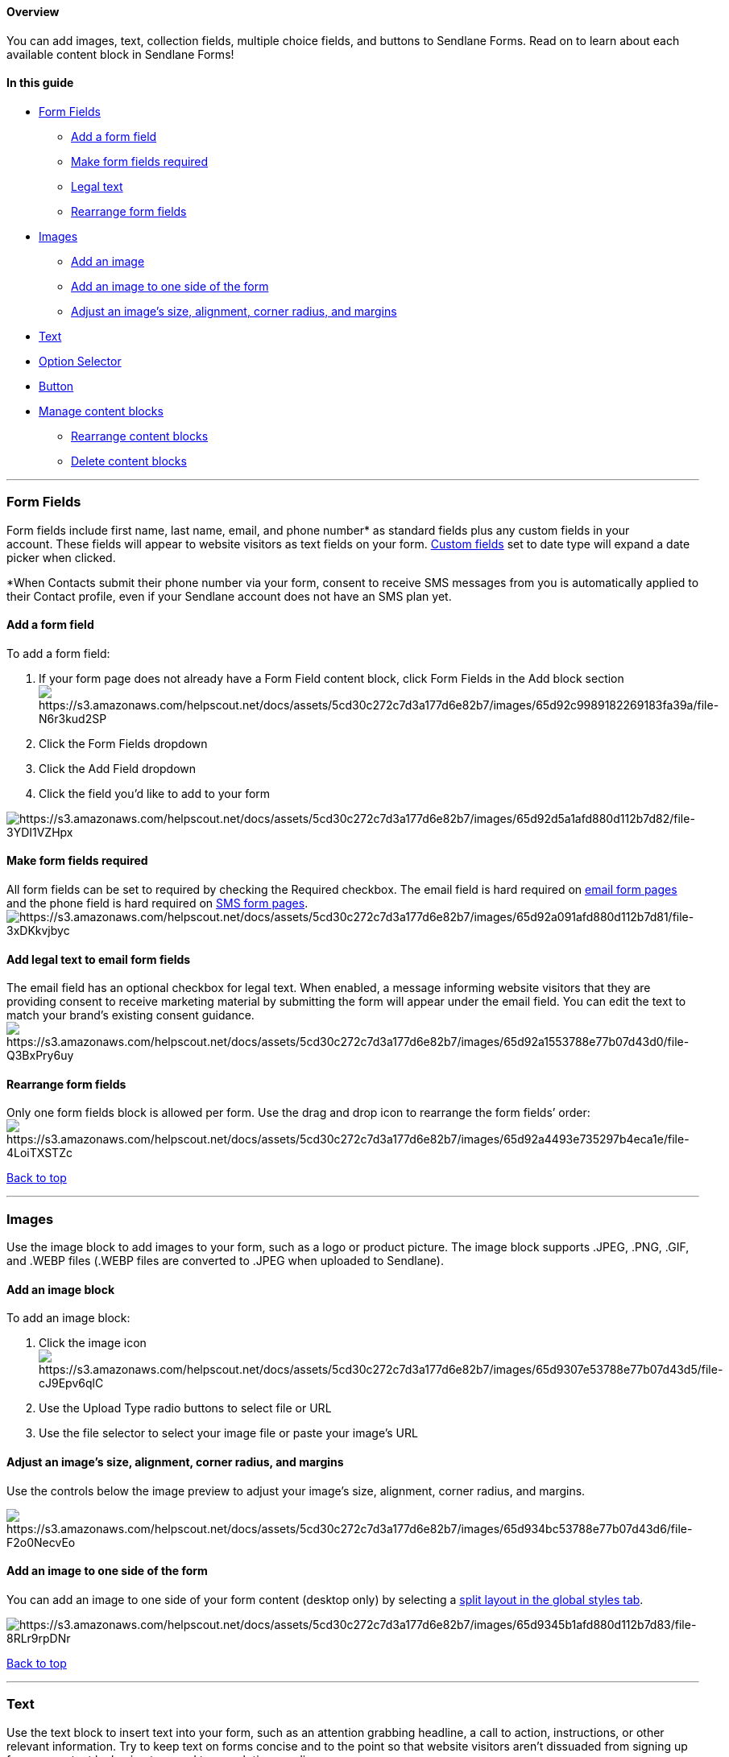 [[top]]
==== Overview

You can add images, text, collection fields, multiple choice fields, and
buttons to Sendlane Forms. Read on to learn about each available content
block in Sendlane Forms!

==== In this guide

* link:#fields[Form Fields]
** link:#add-field[Add a form field]
** link:#required[Make form fields required]
** link:#legal[Legal text]
** link:#rearrange[Rearrange form fields]
* link:#image[Images]
** link:#add-image[Add an image]
** link:#side-image[Add an image to one side of the form]
** link:#adjust-image[Adjust an image's size&#44; alignment&#44; corner
radius&#44; and margins]
* link:#text[Text]
* link:#option[Option Selector]
* link:#button[Button]
* link:#manage[Manage content blocks]
** link:#rearrange[Rearrange content blocks]
** link:#delete[Delete content blocks]

'''''

[[fields]]
=== Form Fields

Form fields include first name, last name, email, and phone number* as
standard fields plus any custom fields in your account. These fields
will appear to website visitors as text fields on your form.
https://help.sendlane.com/article/331-custom-fields[Custom fields] set
to date type will expand a date picker when clicked.

*When Contacts submit their phone number via your form, consent to
receive SMS messages from you is automatically applied to their Contact
profile, even if your Sendlane account does not have an SMS plan yet.

[[add-field]]
==== Add a form field

To add a form field:

. If your form page does not already have a Form Field content block,
click Form Fields in the Add block
sectionimage:https://s3.amazonaws.com/helpscout.net/docs/assets/5cd30c272c7d3a177d6e82b7/images/65d92c9989182269183fa39a/file-N6r3kud2SP.png[https://s3.amazonaws.com/helpscout.net/docs/assets/5cd30c272c7d3a177d6e82b7/images/65d92c9989182269183fa39a/file-N6r3kud2SP]
. Click the Form Fields dropdown
. Click the Add Field dropdown
. Click the field you'd like to add to your form

image:https://s3.amazonaws.com/helpscout.net/docs/assets/5cd30c272c7d3a177d6e82b7/images/65d92d5a1afd880d112b7d82/file-3YDI1VZHpx.png[https://s3.amazonaws.com/helpscout.net/docs/assets/5cd30c272c7d3a177d6e82b7/images/65d92d5a1afd880d112b7d82/file-3YDI1VZHpx]

[[required]]
==== Make form fields required

All form fields can be set to required by checking the Required
checkbox. The email field is hard required on
https://help.sendlane.com/article/625-understanding-sendlane-forms-design-and-customization-options#form-pages[email
form pages] and the phone field is hard required on
https://help.sendlane.com/article/625-understanding-sendlane-forms-design-and-customization-options#form-pages[SMS
form pages].
image:https://s3.amazonaws.com/helpscout.net/docs/assets/5cd30c272c7d3a177d6e82b7/images/65d92a091afd880d112b7d81/file-3xDKkvjbyc.png[https://s3.amazonaws.com/helpscout.net/docs/assets/5cd30c272c7d3a177d6e82b7/images/65d92a091afd880d112b7d81/file-3xDKkvjbyc]

[[legal]]
==== Add legal text to email form fields

The email field has an optional checkbox for legal text. When enabled, a
message informing website visitors that they are providing consent to
receive marketing material by submitting the form will appear under the
email field. You can edit the text to match your brand's existing
consent guidance.
image:https://s3.amazonaws.com/helpscout.net/docs/assets/5cd30c272c7d3a177d6e82b7/images/65d92a1553788e77b07d43d0/file-Q3BxPry6uy.png[https://s3.amazonaws.com/helpscout.net/docs/assets/5cd30c272c7d3a177d6e82b7/images/65d92a1553788e77b07d43d0/file-Q3BxPry6uy]

[[rearrange]]
==== Rearrange form fields

Only one form fields block is allowed per form. Use the drag and drop
icon to rearrange the form fields’ order:
image:https://s3.amazonaws.com/helpscout.net/docs/assets/5cd30c272c7d3a177d6e82b7/images/65d92a4493e735297b4eca1e/file-4LoiTXSTZc.gif[https://s3.amazonaws.com/helpscout.net/docs/assets/5cd30c272c7d3a177d6e82b7/images/65d92a4493e735297b4eca1e/file-4LoiTXSTZc]

link:#top[Back to top]

'''''

[[image]]
=== Images

Use the image block to add images to your form, such as a logo or
product picture. The image block supports .JPEG, .PNG, .GIF, and .WEBP
files (.WEBP files are converted to .JPEG when uploaded to Sendlane).

[[add-image]]
==== Add an image block

To add an image block:

. Click the image
iconimage:https://s3.amazonaws.com/helpscout.net/docs/assets/5cd30c272c7d3a177d6e82b7/images/65d9307e53788e77b07d43d5/file-cJ9Epv6qlC.png[https://s3.amazonaws.com/helpscout.net/docs/assets/5cd30c272c7d3a177d6e82b7/images/65d9307e53788e77b07d43d5/file-cJ9Epv6qlC]
. Use the Upload Type radio buttons to select file or URL
. Use the file selector to select your image file or paste your image's
URL

[[adjust-image]]
==== Adjust an image's size, alignment, corner radius, and margins

Use the controls below the image preview to adjust your image's size,
alignment, corner radius, and margins.

image:https://s3.amazonaws.com/helpscout.net/docs/assets/5cd30c272c7d3a177d6e82b7/images/65d934bc53788e77b07d43d6/file-F2o0NecvEo.png[https://s3.amazonaws.com/helpscout.net/docs/assets/5cd30c272c7d3a177d6e82b7/images/65d934bc53788e77b07d43d6/file-F2o0NecvEo]

[[side-image]]
==== Add an image to one side of the form

You can add an image to one side of your form content (desktop only) by
selecting a
https://help.sendlane.com/article/625-understanding-sendlane-forms-design-and-customization-options#global-form-design[split
layout in the global styles tab].

image:https://s3.amazonaws.com/helpscout.net/docs/assets/5cd30c272c7d3a177d6e82b7/images/65d9345b1afd880d112b7d83/file-8RLr9rpDNr.gif[https://s3.amazonaws.com/helpscout.net/docs/assets/5cd30c272c7d3a177d6e82b7/images/65d9345b1afd880d112b7d83/file-8RLr9rpDNr]

link:#top[Back to top]

'''''

=== Text

Use the text block to insert text into your form, such as an attention
grabbing headline, a call to action, instructions, or other relevant
information. Try to keep text on forms concise and to the point so that
website visitors aren’t dissuaded from signing up for your content by
having to spend too much time reading.

Dynamic content, personalization tags, coupon codes, and custom data
cannot be rendered in text blocks.

To add a text block, click the text Text icon:
image:https://s3.amazonaws.com/helpscout.net/docs/assets/5cd30c272c7d3a177d6e82b7/images/65d936441c2f8d3d7ebfd3a0/file-vOIQyZtwgW.png[https://s3.amazonaws.com/helpscout.net/docs/assets/5cd30c272c7d3a177d6e82b7/images/65d936441c2f8d3d7ebfd3a0/file-vOIQyZtwgW]

link:#top[Back to top]

'''''

[[option]]
=== Option Selector

Use the option selector block to insert a question or survey with
multiple answer options. The option selector is a great way to collect
standardized data from your Contacts and helps avoid the pitfalls of
text field submissions differing slightly in spelling or composition
(e.g., “blue,” “Blue,” and “blu” answers to “What is your favorite
color?”)

[[option-selector-identification]]
===== ⚠️ Option selector blocks must be used with an email or phone field in order to save data to Contact Profiles

Without an email address or phone number to associate with a form
submission, data from an option selector block will be lost.

[[option-selector-limit]]
===== ⚠️ Only one option selector block is allowed per form

The following collection options are available for option selector
blocks:

* Checkbox - Allow Contacts to select multiple options

* Radio Button - Display all options and allow Contacts to select one
only

* Dropdown - Allow Contacts to select one option from a dropdown

In the Option # fields, enter the option as you want it to appear to
website visitors. In the Property fields, enter the option as you want
it to appear in Contacts’ profiles.

For example, let’s say you want to collect your Contacts’ clothing
preferences. You could set up your option block like:

[cols=",",]
|===
|*Option #* |*Property*
|Women’s |women
|Men’s |men
|Children’s |kids
|===

so that the more colloquial format is shown to website visitors but your
data is compact and clean on the back end.

image:https://s3.amazonaws.com/helpscout.net/docs/assets/5cd30c272c7d3a177d6e82b7/images/65d9368b89182269183fa39c/file-lK0qlG8FmU.png[https://s3.amazonaws.com/helpscout.net/docs/assets/5cd30c272c7d3a177d6e82b7/images/65d9368b89182269183fa39c/file-lK0qlG8FmU]For
more information on the option selector block, see
https://help.sendlane.com/article/628-how-to-collect-personal-preferences-with-sendlane-forms[How
to collect personal preferences with forms].

link:#top[Back to top]

'''''

=== Button

Use the button block to add a button to your form. The following actions
are available for buttons:

* Submit and go to next page - Submit data to Sendlane and go to the
next page of the form

* Submit and close form - Submit data to Sendlane and close form

* Submit and go to URL - Submit data to Sendlane and go to a specified
URL

* Close Form

* Go to URL

To add a button block:

. Click the button block
. Select an action
. Enter the text you want to appear on the button in the Text field

image:https://s3.amazonaws.com/helpscout.net/docs/assets/5cd30c272c7d3a177d6e82b7/images/65d9375589182269183fa39d/file-3ANTtc2IlP.gif[https://s3.amazonaws.com/helpscout.net/docs/assets/5cd30c272c7d3a177d6e82b7/images/65d9375589182269183fa39d/file-3ANTtc2IlP]

link:#top[Back to top]

'''''

[[manage]]
=== Manage content blocks

[[rearrange]]
==== Rearrange content blocks

To rearrange content blocks:

. Click the block you want to move
. Click the drag and drop icon
. Drag the block where you want it to appear on your form
. Release the block

image:https://s3.amazonaws.com/helpscout.net/docs/assets/5cd30c272c7d3a177d6e82b7/images/65d939381c2f8d3d7ebfd3a1/file-rsHejSCsIv.gif[https://s3.amazonaws.com/helpscout.net/docs/assets/5cd30c272c7d3a177d6e82b7/images/65d939381c2f8d3d7ebfd3a1/file-rsHejSCsIv]

[[delete]]
==== Delete content blocks

To delete a content block:

. Click the content block you want to delete
. Click the *trash can* icon
. Click *OK*

image:https://s3.amazonaws.com/helpscout.net/docs/assets/5cd30c272c7d3a177d6e82b7/images/65d9399e1c2f8d3d7ebfd3a2/file-oGFdpUjdtf.gif[https://s3.amazonaws.com/helpscout.net/docs/assets/5cd30c272c7d3a177d6e82b7/images/65d9399e1c2f8d3d7ebfd3a2/file-oGFdpUjdtf]

link:#top[Back to top]

[.sans]##

